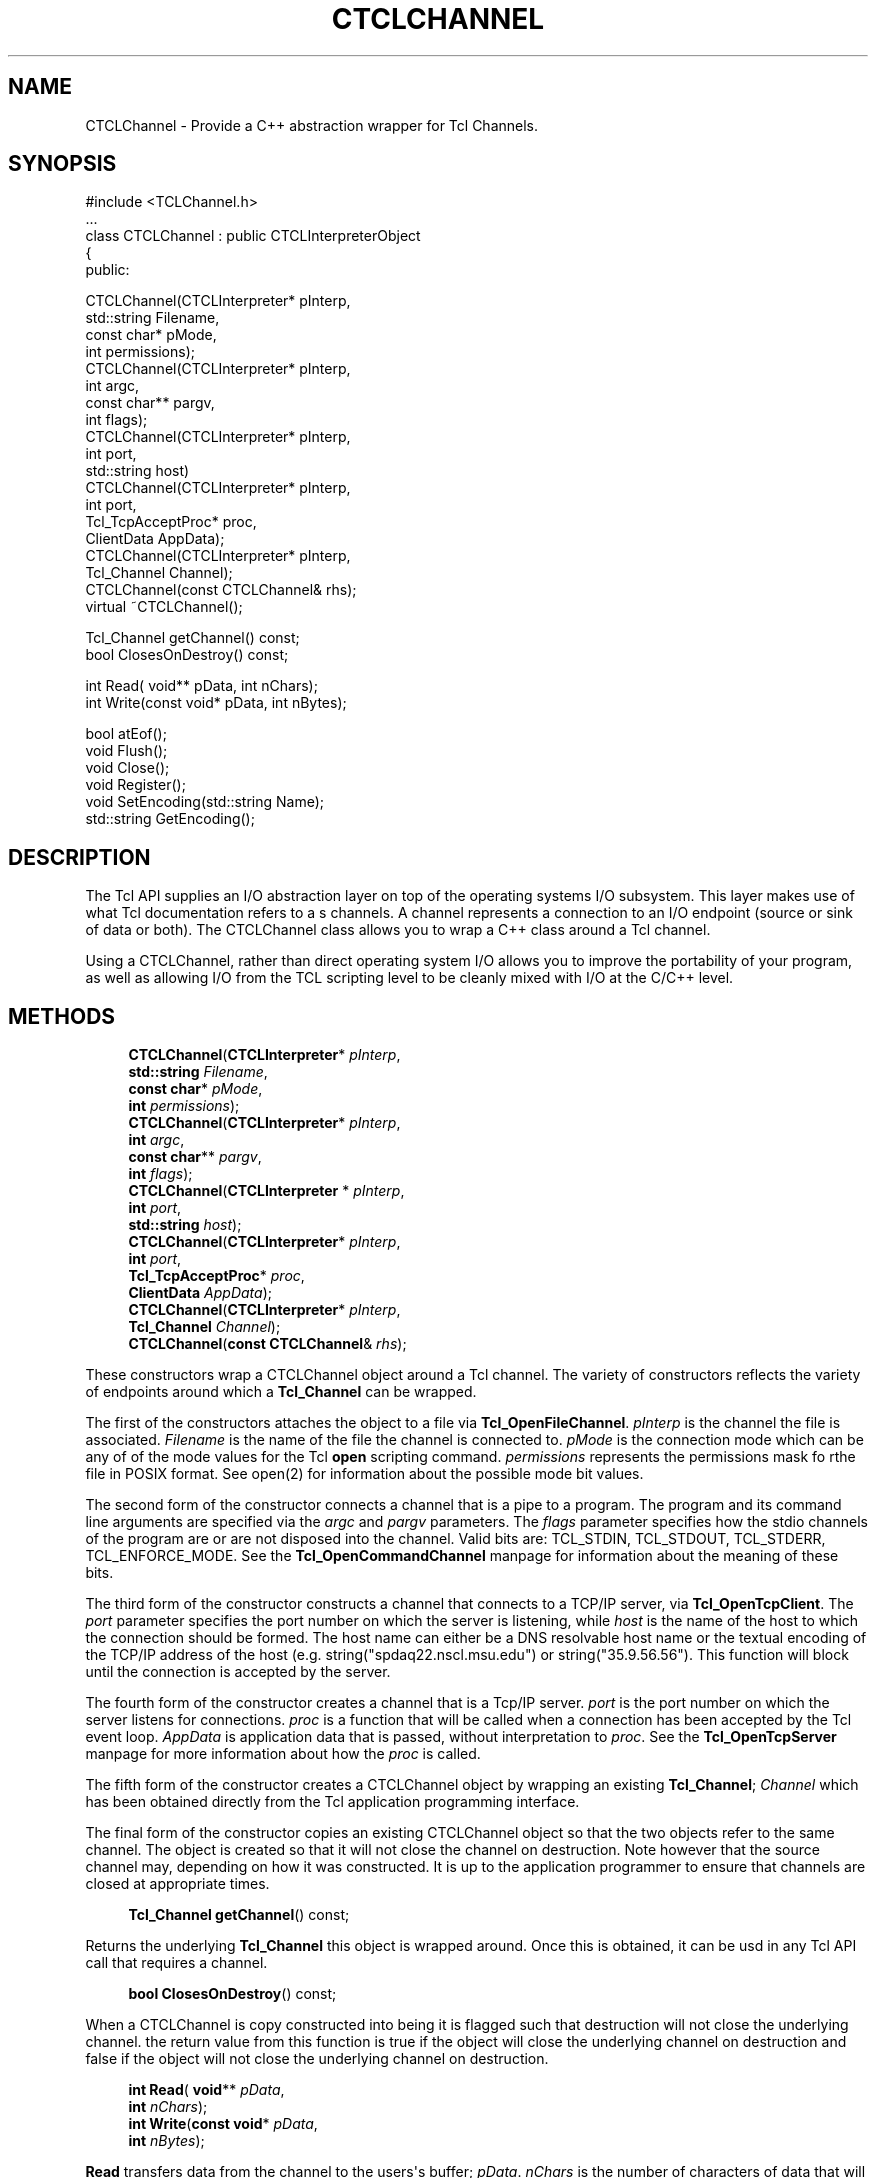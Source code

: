 '\" t
.\"     Title: CTCLChannel
.\"    Author: [FIXME: author] [see http://docbook.sf.net/el/author]
.\" Generator: DocBook XSL Stylesheets v1.76.1 <http://docbook.sf.net/>
.\"      Date: 11/23/2015
.\"    Manual: [FIXME: manual]
.\"    Source: [FIXME: source]
.\"  Language: English
.\"
.TH "CTCLCHANNEL" "3" "11/23/2015" "[FIXME: source]" "[FIXME: manual]"
.\" -----------------------------------------------------------------
.\" * Define some portability stuff
.\" -----------------------------------------------------------------
.\" ~~~~~~~~~~~~~~~~~~~~~~~~~~~~~~~~~~~~~~~~~~~~~~~~~~~~~~~~~~~~~~~~~
.\" http://bugs.debian.org/507673
.\" http://lists.gnu.org/archive/html/groff/2009-02/msg00013.html
.\" ~~~~~~~~~~~~~~~~~~~~~~~~~~~~~~~~~~~~~~~~~~~~~~~~~~~~~~~~~~~~~~~~~
.ie \n(.g .ds Aq \(aq
.el       .ds Aq '
.\" -----------------------------------------------------------------
.\" * set default formatting
.\" -----------------------------------------------------------------
.\" disable hyphenation
.nh
.\" disable justification (adjust text to left margin only)
.ad l
.\" -----------------------------------------------------------------
.\" * MAIN CONTENT STARTS HERE *
.\" -----------------------------------------------------------------
.SH "NAME"
CTCLChannel \- Provide a C++ abstraction wrapper for Tcl Channels\&.
.SH "SYNOPSIS"
.sp
.nf
#include <TCLChannel\&.h>
\&.\&.\&.
class CTCLChannel : public CTCLInterpreterObject
{
public:

  CTCLChannel(CTCLInterpreter* pInterp,
              std::string      Filename,
              const char*      pMode,
              int              permissions);
  CTCLChannel(CTCLInterpreter* pInterp,
              int              argc,
              const char**           pargv,
              int              flags);
  CTCLChannel(CTCLInterpreter* pInterp,
              int              port,
              std::string      host)
  CTCLChannel(CTCLInterpreter* pInterp,
              int              port,
              Tcl_TcpAcceptProc* proc,
              ClientData       AppData);
  CTCLChannel(CTCLInterpreter* pInterp,
              Tcl_Channel      Channel);
  CTCLChannel(const CTCLChannel& rhs);
  virtual ~CTCLChannel();

  Tcl_Channel getChannel() const;
  bool ClosesOnDestroy() const;

  int Read( void** pData, int nChars);
  int Write(const void* pData, int nBytes);

  bool atEof();
  void Flush();
  void Close();
  void Register();
  void SetEncoding(std::string Name);
  std::string GetEncoding();

    
.fi
.SH "DESCRIPTION"
.PP
The Tcl API supplies an I/O abstraction layer on top of the operating systems I/O subsystem\&. This layer makes use of what Tcl documentation refers to a s
channels\&. A channel represents a connection to an I/O endpoint (source or sink of data or both)\&. The
CTCLChannel
class allows you to wrap a C++ class around a Tcl channel\&.
.PP
Using a
CTCLChannel, rather than direct operating system I/O allows you to improve the portability of your program, as well as allowing I/O from the TCL scripting level to be cleanly mixed with I/O at the C/C++ level\&.
.SH "METHODS"
.PP

.sp
.if n \{\
.RS 4
.\}
.nf
  \fBCTCLChannel\fR(\fBCTCLInterpreter\fR* \fIpInterp\fR,
              \fBstd::string\fR      \fIFilename\fR,
              \fBconst char\fR*      \fIpMode\fR,
              \fBint\fR              \fIpermissions\fR);
  \fBCTCLChannel\fR(\fBCTCLInterpreter\fR* \fIpInterp\fR,
              \fBint\fR              \fIargc\fR,
              \fBconst char\fR**           \fIpargv\fR,
              \fBint\fR              \fIflags\fR);
  \fBCTCLChannel\fR(\fBCTCLInterpreter\fR  * \fIpInterp\fR,
              \fBint\fR              \fIport\fR,
              \fBstd::string\fR      \fIhost\fR);
  \fBCTCLChannel\fR(\fBCTCLInterpreter\fR* \fIpInterp\fR,
              \fBint\fR              \fIport\fR,
              \fBTcl_TcpAcceptProc\fR* \fIproc\fR,
              \fBClientData\fR      \fIAppData\fR);
  \fBCTCLChannel\fR(\fBCTCLInterpreter\fR* \fIpInterp\fR,
              \fBTcl_Channel\fR      \fIChannel\fR);
  \fBCTCLChannel\fR(\fBconst CTCLChannel\fR& \fIrhs\fR);
        
.fi
.if n \{\
.RE
.\}
.PP
These constructors wrap a
CTCLChannel
object around a Tcl channel\&. The variety of constructors reflects the variety of endpoints around which a
\fBTcl_Channel\fR
can be wrapped\&.
.PP
The first of the constructors attaches the object to a file via
\fBTcl_OpenFileChannel\fR\&.
\fIpInterp\fR
is the channel the file is associated\&.
\fIFilename\fR
is the name of the file the channel is connected to\&.
\fIpMode\fR
is the connection mode which can be any of of the mode values for the Tcl
\fBopen\fR
scripting command\&.
\fIpermissions\fR
represents the permissions mask fo rthe file in POSIX format\&. See open(2) for information about the possible mode bit values\&.
.PP
The second form of the constructor connects a channel that is a pipe to a program\&. The program and its command line arguments are specified via the
\fIargc\fR
and
\fIpargv\fR
parameters\&. The
\fIflags\fR
parameter specifies how the stdio channels of the program are or are not disposed into the channel\&. Valid bits are:
TCL_STDIN,
TCL_STDOUT,
TCL_STDERR,
TCL_ENFORCE_MODE\&. See the
\fBTcl_OpenCommandChannel\fR
manpage for information about the meaning of these bits\&.
.PP
The third form of the constructor constructs a channel that connects to a TCP/IP server, via
\fBTcl_OpenTcpClient\fR\&. The
\fIport\fR
parameter specifies the port number on which the server is listening, while
\fIhost\fR
is the name of the host to which the connection should be formed\&. The host name can either be a DNS resolvable host name or the textual encoding of the TCP/IP address of the host (e\&.g\&. string("spdaq22\&.nscl\&.msu\&.edu") or string("35\&.9\&.56\&.56")\&. This function will block until the connection is accepted by the server\&.
.PP
The fourth form of the constructor creates a channel that is a Tcp/IP server\&.
\fIport\fR
is the port number on which the server listens for connections\&.
\fIproc\fR
is a function that will be called when a connection has been accepted by the Tcl event loop\&.
\fIAppData\fR
is application data that is passed, without interpretation to
\fIproc\fR\&. See the
\fBTcl_OpenTcpServer\fR
manpage for more information about how the
\fIproc\fR
is called\&.
.PP
The fifth form of the constructor creates a
CTCLChannel
object by wrapping an existing
\fBTcl_Channel\fR;
\fIChannel\fR
which has been obtained directly from the Tcl application programming interface\&.
.PP
The final form of the constructor copies an existing
CTCLChannel
object so that the two objects refer to the same channel\&. The object is created so that it will not close the channel on destruction\&. Note however that the source channel may, depending on how it was constructed\&. It is up to the application programmer to ensure that channels are closed at appropriate times\&.
.PP

.sp
.if n \{\
.RS 4
.\}
.nf
  \fBTcl_Channel\fR \fBgetChannel\fR() const;
        
.fi
.if n \{\
.RE
.\}
.PP
Returns the underlying
\fBTcl_Channel\fR
this object is wrapped around\&. Once this is obtained, it can be usd in any Tcl API call that requires a channel\&.
.PP

.sp
.if n \{\
.RS 4
.\}
.nf
  \fBbool\fR \fBClosesOnDestroy\fR() const;
        
.fi
.if n \{\
.RE
.\}
.PP
When a
CTCLChannel
is copy constructed into being it is flagged such that destruction will not close the underlying channel\&. the return value from this function is
true
if the object will close the underlying channel on destruction and
false
if the object will not close the underlying channel on destruction\&.
.PP

.sp
.if n \{\
.RS 4
.\}
.nf
  \fBint\fR \fBRead\fR( \fBvoid\fR** \fIpData\fR,
           \fBint\fR \fInChars\fR);
  \fBint\fR \fBWrite\fR(\fBconst void\fR* \fIpData\fR,
           \fBint\fR \fInBytes\fR);
        
.fi
.if n \{\
.RE
.\}
.PP

\fBRead\fR
transfers data from the channel to the users\*(Aqs buffer;
\fIpData\fR\&.
\fInChars\fR
is the number of characters of data that will be transferred\&.
\fBWrite\fR
transfers
\fInBytes\fR
bytes
data to the chnnel from
\fIpData\fR\&. Both function return the number of characters actually transferred\&. An important note about the
\fInChars\fR
parameter: If the channel is not opened as a binary channel, this parameter is the number of UTF\-8 characters transferred\&. Depending on the characters actually transmitted, this may not be the same as the number of bytes transmitted\&. The return value is the number of units (bytes or characters) actually transferred\&.
.PP

.sp
.if n \{\
.RS 4
.\}
.nf

  \fBbool\fR \fBatEof\fR();
        
.fi
.if n \{\
.RE
.\}
.PP
Returns
true
if the underlying channel is at the end of file\&.
.PP

.sp
.if n \{\
.RS 4
.\}
.nf
  \fBvoid\fR \fBFlush\fR();
        
.fi
.if n \{\
.RE
.\}
.PP
Tcl channels are internally buffered\&. The
\fBFlush\fR
member flushes internal output buffers to the underlying I/O endpoint\&.
.PP

.sp
.if n \{\
.RS 4
.\}
.nf
  \fBvoid\fR \fBClose\fR();
        
.fi
.if n \{\
.RE
.\}
.PP
Closes the underlying channel\&. Note that this is normally done on destruction unless the channel object was created via copy construction\&. If the channel was registered to be visible to the interpreter, it is unregistered as well\&.
.PP

.sp
.if n \{\
.RS 4
.\}
.nf
  \fBvoid\fR \fBRegister\fR();
        
.fi
.if n \{\
.RE
.\}
.PP
Makes the channel visible to the interpreter\&. This allows the user to return the channel name to the script level at which point it can be used in Tcl script commands that operate on channels\&.
.PP

.sp
.if n \{\
.RS 4
.\}
.nf
  \fBvoid\fR \fBSetEncoding\fR(\fBstd::string\fR \fIName\fR);
  \fBstd::string\fR \fBGetEncoding\fR();
        
.fi
.if n \{\
.RE
.\}
.PP
These functions allow the user to get and set the encoding for the channel\&. See the
\fBfconfigure\fR
Tcl man page for more information about this\&.
.SH "SEE ALSO"
.PP
close(3tcl), fconfigure(3tcl), open(2), Tcl_OpenCommandChannel(3tcl), Tcl_OpenFileChannel(3tcl), Tcl_OpenTcpClient(3tcl), Tcl_OpenTcpServer(3tcl)
